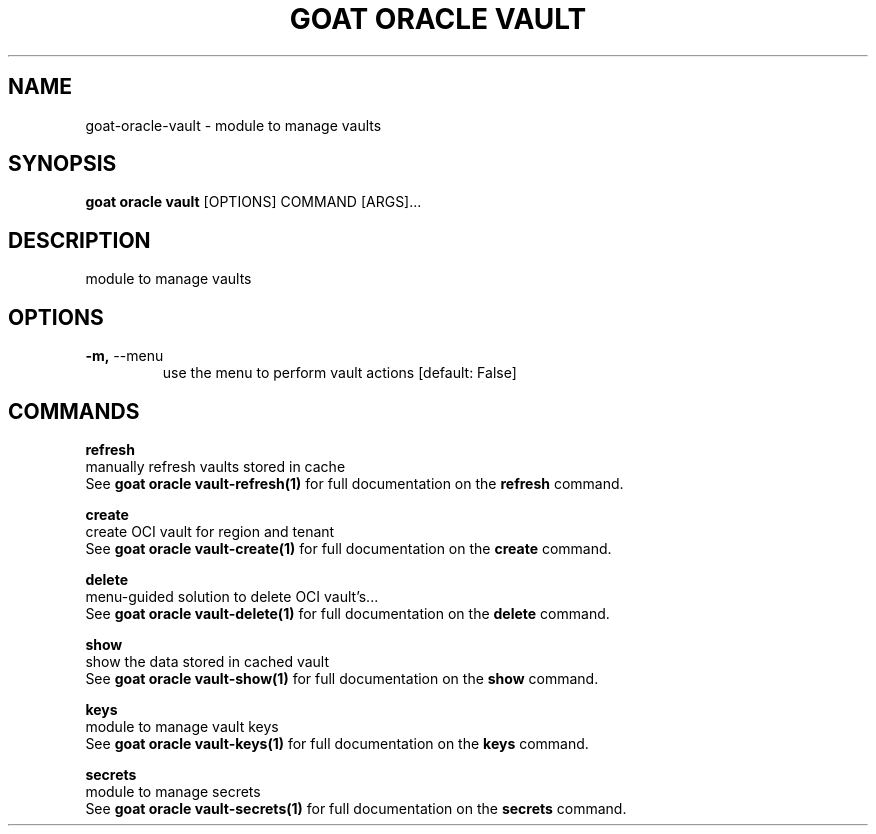 .TH "GOAT ORACLE VAULT" "1" "2024-02-04" "2024.2.4.728" "goat oracle vault Manual"
.SH NAME
goat\-oracle\-vault \- module to manage vaults
.SH SYNOPSIS
.B goat oracle vault
[OPTIONS] COMMAND [ARGS]...
.SH DESCRIPTION
module to manage vaults
.SH OPTIONS
.TP
\fB\-m,\fP \-\-menu
use the menu to perform vault actions  [default: False]
.SH COMMANDS
.PP
\fBrefresh\fP
  manually refresh vaults stored in cache
  See \fBgoat oracle vault-refresh(1)\fP for full documentation on the \fBrefresh\fP command.
.PP
\fBcreate\fP
  create OCI vault for region and tenant
  See \fBgoat oracle vault-create(1)\fP for full documentation on the \fBcreate\fP command.
.PP
\fBdelete\fP
  menu-guided solution to delete OCI vault's...
  See \fBgoat oracle vault-delete(1)\fP for full documentation on the \fBdelete\fP command.
.PP
\fBshow\fP
  show the data stored in cached vault
  See \fBgoat oracle vault-show(1)\fP for full documentation on the \fBshow\fP command.
.PP
\fBkeys\fP
  module to manage vault keys
  See \fBgoat oracle vault-keys(1)\fP for full documentation on the \fBkeys\fP command.
.PP
\fBsecrets\fP
  module to manage secrets
  See \fBgoat oracle vault-secrets(1)\fP for full documentation on the \fBsecrets\fP command.

